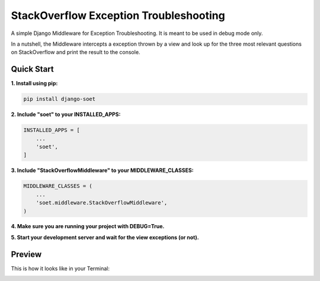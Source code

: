 StackOverflow Exception Troubleshooting
=======================================

A simple Django Middleware for Exception Troubleshooting. It is meant to be used in debug mode only.

In a nutshell, the Middleware intercepts a exception thrown by a view and look up for the three most relevant questions
on StackOverflow and print the result to the console.

Quick Start
-----------

**1. Install using pip:**

.. code-block:: console

    pip install django-soet

**2. Include "soet" to your INSTALLED_APPS:**

.. code-block:: python

    INSTALLED_APPS = [
        ...
        'soet',
    ]

**3. Include "StackOverflowMiddleware" to your MIDDLEWARE_CLASSES:**

.. code-block:: python

    MIDDLEWARE_CLASSES = (
        ...
        'soet.middleware.StackOverflowMiddleware',
    )

**4. Make sure you are running your project with DEBUG=True.**

**5. Start your development server and wait for the view exceptions (or not).**

Preview
-------

This is how it looks like in your Terminal:

.. image:: https://github.com/vitorfs/soet/raw/master/soet.png
